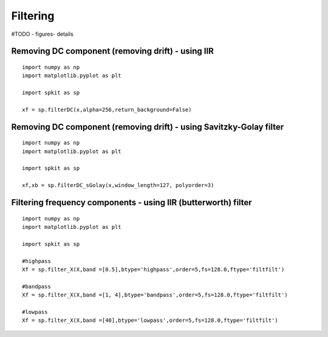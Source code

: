 Filtering
=========

#TODO - figures- details

Removing DC component (removing drift) - using IIR
-------------------------------------------------

::
  
  import numpy as np
  import matplotlib.pyplot as plt
  
  import spkit as sp
  
  xf = sp.filterDC(x,alpha=256,return_background=False)
  
  
  
Removing DC component (removing drift) - using Savitzky-Golay filter
-------------------------------------------------

::
  
  import numpy as np
  import matplotlib.pyplot as plt
  
  import spkit as sp
  
  xf,xb = sp.filterDC_sGolay(x,window_length=127, polyorder=3)
  
  
  
Filtering frequency components - using IIR (butterworth) filter
-------------------------------------------

::
  
  import numpy as np
  import matplotlib.pyplot as plt
  
  import spkit as sp
  
  #highpass
  Xf = sp.filter_X(X,band =[0.5],btype='highpass',order=5,fs=128.0,ftype='filtfilt')   
  
  #bandpass
  Xf = sp.filter_X(X,band =[1, 4],btype='bandpass',order=5,fs=128.0,ftype='filtfilt')
  
  #lowpass
  Xf = sp.filter_X(X,band =[40],btype='lowpass',order=5,fs=128.0,ftype='filtfilt')
  

